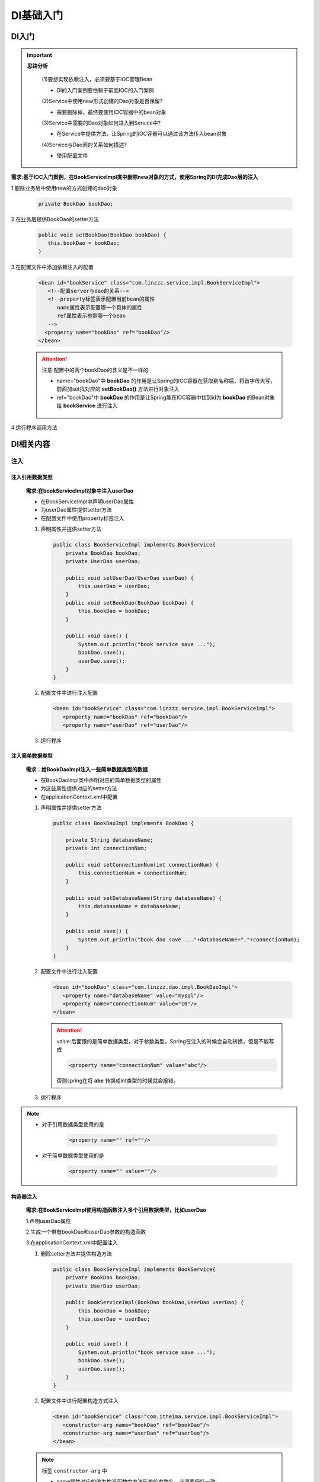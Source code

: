 DI基础入门
=========================

DI入门
-------------------------

.. important::

   **思路分析**

      (1)要想实现依赖注入，必须要基于IOC管理Bean

      - DI的入门案例要依赖于前面IOC的入门案例

      (2)Service中使用new形式创建的Dao对象是否保留?

      - 需要删除掉，最终要使用IOC容器中的bean对象

      (3)Service中需要的Dao对象如何进入到Service中?

      - 在Service中提供方法，让Spring的IOC容器可以通过该方法传入bean对象

      (4)Service与Dao间的关系如何描述?

      - 使用配置文件



**需求:基于IOC入门案例，在BookServiceImpl类中删除new对象的方式，使用Spring的DI完成Dao层的注入**

1.删除业务层中使用new的方式创建的dao对象

   .. code-block:: java

       private BookDao bookDao;

2.在业务层提供BookDao的setter方法

   .. code-block:: java

      public void setBookDao(BookDao bookDao) {
         this.bookDao = bookDao;
      }

3.在配置文件中添加依赖注入的配置

   .. code:: xml

      <bean id="bookService" class="com.linzzz.service.impl.BookServiceImpl">
         <!--配置server与dao的关系-->
         <!--property标签表示配置当前bean的属性
            name属性表示配置哪一个具体的属性
            ref属性表示参照哪一个bean
         -->
        <property name="bookDao" ref="bookDao"/>
      </bean>

   .. attention::

      注意:配置中的两个bookDao的含义是不一样的

      * name="bookDao"中 **bookDao** 的作用是让Spring的IOC容器在获取到名称后，将首字母大写，前面加set找对应的 **setBookDao()** 方法进行对象注入

      * ref="bookDao"中 **bookDao** 的作用是让Spring能在IOC容器中找到id为 **bookDao** 的Bean对象给 **bookService** 进行注入

      .. figure:: images/1.jpg
         :figclass: align-center

4.运行程序调用方法

DI相关内容
-----------------------

注入
~~~~~~~~~~~~~~~~~~~~~~~

注入引用数据类型
^^^^^^^^^^^^^^^^^^^^^^^

   **需求:在bookServiceImpl对象中注入userDao**

   - 在BookServiceImpl中声明userDao属性

   - 为userDao属性提供setter方法

   - 在配置文件中使用property标签注入


   1. 声明属性并提供setter方法

      .. code-block:: java

         public class BookServiceImpl implements BookService{
             private BookDao bookDao;
             private UserDao userDao;

             public void setUserDao(UserDao userDao) {
                 this.userDao = userDao;
             }
             public void setBookDao(BookDao bookDao) {
                 this.bookDao = bookDao;
             }

             public void save() {
                 System.out.println("book service save ...");
                 bookDao.save();
                 userDao.save();
             }
         }

   2. 配置文件中进行注入配置

      .. code:: xml

         <bean id="bookService" class="com.linzzz.service.impl.BookServiceImpl">
            <property name="bookDao" ref="bookDao"/>
            <property name="userDao" ref="userDao"/>

   3. 运行程序

注入简单数据类型
^^^^^^^^^^^^^^^^^^^^^^^

   **需求：给BookDaoImpl注入一些简单数据类型的数据**

   - 在BookDaoImpl类中声明对应的简单数据类型的属性

   - 为这些属性提供对应的setter方法

   - 在applicationContext.xml中配置

   1. 声明属性并提供setter方法

      .. code-block:: java

         public class BookDaoImpl implements BookDao {

             private String databaseName;
             private int connectionNum;

             public void setConnectionNum(int connectionNum) {
                 this.connectionNum = connectionNum;
             }

             public void setDatabaseName(String databaseName) {
                 this.databaseName = databaseName;
             }

             public void save() {
                 System.out.println("book dao save ..."+databaseName+","+connectionNum);
             }
         }

   2. 配置文件中进行注入配置

      .. code:: xml

         <bean id="bookDao" class="com.linzzz.dao.impl.BookDaoImpl">
            <property name="databaseName" value="mysql"/>
            <property name="connectionNum" value="10"/>
         </bean>


      .. attention::

         value:后面跟的是简单数据类型，对于参数类型，Spring在注入的时候会自动转换，但是不能写成

         .. code:: xml

            <property name="connectionNum" value="abc"/>

         否则spring在将 **abc** 转换成int类型的时候就会报错。

   3. 运行程序

.. note::

   * 对于引用数据类型使用的是

      .. code:: xml

         <property name="" ref=""/>

   * 对于简单数据类型使用的是

      .. code:: xml

         <property name="" value=""/>


构造器注入
^^^^^^^^^^^^^^^^^^^^^^^^^^^^^^^^^^^^^^^^^^^^^^

   **需求:在BookServiceImpl使用构造函数注入多个引用数据类型，比如userDao**

   1.声明userDao属性

   2.生成一个带有bookDao和userDao参数的构造函数

   3.在applicationContext.xml中配置注入

   1. 删除setter方法并提供构造方法

      .. code-block:: java

         public class BookServiceImpl implements BookService{
             private BookDao bookDao;
             private UserDao userDao;

             public BookServiceImpl(BookDao bookDao,UserDao userDao) {
                 this.bookDao = bookDao;
                 this.userDao = userDao;
             }

             public void save() {
                 System.out.println("book service save ...");
                 bookDao.save();
                 userDao.save();
             }
         }

   2. 配置文件中进行配置构造方式注入

      .. code:: xml

         <bean id="bookService" class="com.itheima.service.impl.BookServiceImpl">
            <constructor-arg name="bookDao" ref="bookDao"/>
            <constructor-arg name="userDao" ref="userDao"/>
         </bean>

   .. note::

      标签 ``constructor-arg`` 中

      * name属性对应的值为构造函数中方法形参的参数名，必须要保持一致。

      * ref属性指向的是spring的IOC容器中其他bean对象。

      * <contructor-arg> 的配置顺序可以任意

   3. 运行程序

.. attention::

   当改构造器注入简单数据类型时，将ref改为value，其他操作与简单数据类型注入一样。

   但当构造函数中方法的参数名发生变化后，配置文件中的name属性也需要跟着变，这两块存在紧耦合，具体该如何解决?

   .. figure:: images/2.jpg
      :figclass: align-center

   1. 删除name属性，添加type属性，按照类型注入

      .. code:: xml

         <bean id="bookDao" class="com.itheima.dao.impl.BookDaoImpl">
             <constructor-arg type="int" value="10"/>
             <constructor-arg type="java.lang.String" value="mysql"/>
         </bean>

   2. 删除type属性，添加index属性，按照索引下标注入，下标从0开始

      .. code:: xml

         <bean id="bookDao" class="com.itheima.dao.impl.BookDaoImpl">
             <constructor-arg index="1" value="100"/>
             <constructor-arg index="0" value="mysql"/>
         </bean>

   在实际使用中，注意以下几个事情：

   1. 强制依赖使用构造器进行，使用setter注入有概率不进行注入导致null对象出现
      * 强制依赖指对象在创建的过程中必须要注入指定的参数

   2. 可选依赖使用setter注入进行，灵活性强
      * 可选依赖指对象在创建过程中注入的参数可有可无

   3. Spring框架倡导使用构造器，第三方框架内部大多数采用构造器注入的形式进行数据初始化，相对严谨

   4. 如果有必要可以两者同时使用，使用构造器注入完成强制依赖的注入，使用setter注入完成可选依赖的注入

   5. 实际开发过程中还要根据实际情况分析，如果受控对象没有提供setter方法就必须使用构造器注入

   6. **自己开发的模块推荐使用setter注入**

总结
^^^^^^^^^^^^^^^^^^^^^^^

* setter注入

   1. 简单数据类型

      .. code:: xml

         <bean...>
            <property name="" value=""/>
         </bean>

   2. 引用数据类型

      .. code:: xml

         <bean...>
            <property name="" ref=""/>
         </bean>

* 构造器注入

   1. 简单数据类型

      .. code:: xml

         <bean...>
            <constructor-arg name="" index="" type="" value=""/>
         </bean>

   2. 引用数据类型

      .. code:: xml

         <bean...>
            <constructor-arg name="" index="" type="" ref=""/>
         </bean>


自动配置
~~~~~~~~~~~~~~~~~~~~

**IoC容器根据bean所依赖的资源在容器中自动查找并注入到bean中的过程称为自动装配**

自动装配方式有:

* **按类型（常用）**

* 按名称

* 按构造方法

* 不启用自动装配

只需要修改applicationContext.xml配置文件即可:

(1)将 ``<property>`` 标签删除

(2)在 ``<bean>`` 标签中添加autowire属性

.. code:: xml

    <!--autowire属性：开启自动装配，通常使用按类型装配-->
    <bean id="bookService" class="com.itheima.service.impl.BookServiceImpl" autowire="byType"/>

.. attention::

   * 需要注入属性的类中对应属性的setter方法不能省略

   ..

   * 被注入的对象必须要被Spring的IOC容器管理

   ..

   * 按照类型在Spring的IOC容器中如果找到多个对象，会报 ``NoUniqueBeanDefinitionException``

   一个类型在IOC中有多个对象，还想要注入成功，这个时候就需要按照名称注入，配置方式为:

      .. code:: xml

         <!--autowire属性：开启自动装配，通常使用按类型装配-->
         <bean id="bookService" class="com.itheima.service.impl.BookServiceImpl" autowire="byName"/>

   **按照名称注入中的名称指的是什么?**

      .. figure:: images/3.jpg
         :figclass: align-center

      bookDao是private修饰的，外部类无法直接访问，只能通过属性的set方法进行访问。对外部类来说，setBookDao方法名，去掉set后首字母小写是其属性名。（set的默认规则）
      如果按照名称去找对应的bean对象，找不到则注入Null。当某一个类型在IOC容器中有多个对象，按照名称注入只找其指定名称对应的bean对象，不会报错。

   **对于依赖注入，需要注意一些其他的配置特征:**

      1. 自动装配用于引用类型依赖注入，不能对简单类型进行操作

      2. 使用按类型装配时（byType）必须保障容器中相同类型的bean唯一，推荐使用

      3. 使用按名称装配时（byName）必须保障容器中具有指定名称的bean，因变量名与配置耦合，不推荐使用

      4. 自动装配优先级低于setter注入与构造器注入，同时出现时自动装配配置失效

集合注入
~~~~~~~~~~~~~~~~~~~

注入数组类型数据
^^^^^^^^^^^^^^^^^^^^^^^^^^^

   .. js:data:: private int[] array;

   .. code:: xml

      <property name="array">
          <array>
              <value>100</value>
              <value>200</value>
              <value>300</value>
          </array>
      </property>

注入List类型数据
^^^^^^^^^^^^^^^^^^^^^^^^^^^

   .. js:data:: private List<String> list;

   .. code:: xml

      <property name="list">
          <list>
              <value>itcast</value>
              <value>itheima</value>
              <value>boxuegu</value>
              <value>chuanzhihui</value>
          </list>
      </property>


注入Set类型数据
^^^^^^^^^^^^^^^^^^^^^^^^^^^

   .. js:data:: private Set<String> set;

   .. code:: xml

      <property name="set">
          <set>
              <value>itcast</value>
              <value>itheima</value>
              <value>boxuegu</value>
              <value>boxuegu</value>
          </set>
      </property>


注入Map类型数据
^^^^^^^^^^^^^^^^^^^^^^^^^^^

   .. js:data:: private Map<String,String> map;

   .. code:: xml

      <property name="map">
          <map>
              <entry key="country" value="china"/>
              <entry key="province" value="henan"/>
              <entry key="city" value="kaifeng"/>
          </map>
      </property>


注入Properties类型数据
^^^^^^^^^^^^^^^^^^^^^^^^^^^

   .. js:data:: private Properties properties;

   .. code:: xml

      <property name="properties">
          <props>
              <prop key="country">china</prop>
              <prop key="province">henan</prop>
              <prop key="city">kaifeng</prop>
          </props>
      </property>

.. attention::

   * property标签表示setter方式注入，构造方式注入constructor-arg标签内部也可以写 ``<array>`` 、 ``<list>`` 、 ``<set>`` 、 ``<map>`` 、 ``<props>`` 标签

   ..

   * List的底层也是通过数组实现的，所以 ``<list>`` 和 ``<array>`` 标签是可以混用

   ..

   * 集合中要添加引用类型，只需要把 ``<value>`` 标签改成 ``<ref>`` 标签，这种方式用的比较少

   ..

   * 注意区分map和properties的value的位置